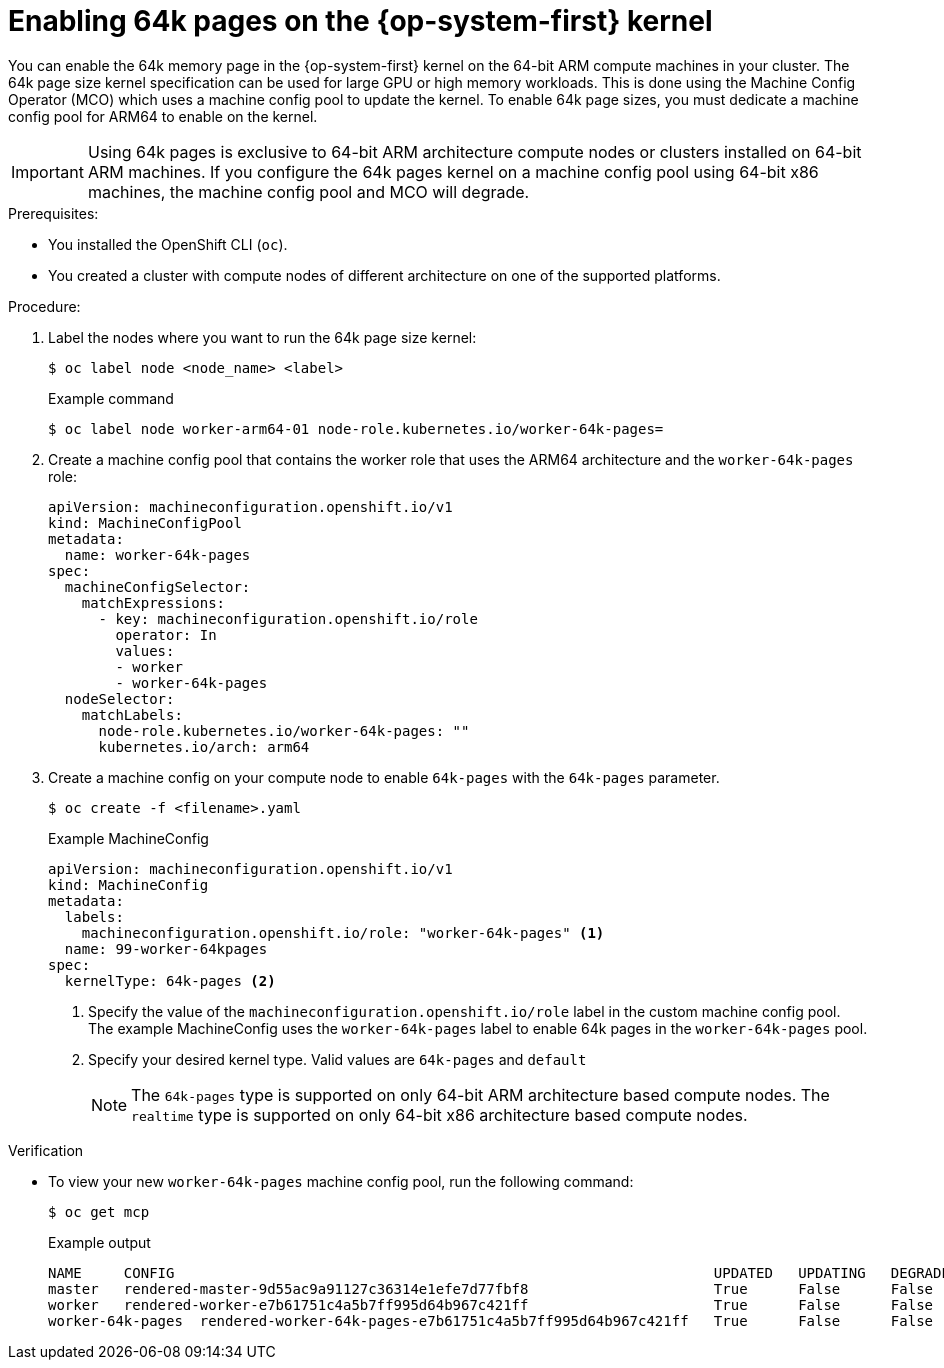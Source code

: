 //Module included in the following assemblies
//
//post_installation_configuration/multi-architecture-configuration.adoc

:_mod-docs-content-type: PROCEDURE
[id="multi-architecture-enabling-64k-pages_{context}"]

= Enabling 64k pages on the {op-system-first} kernel 

You can enable the 64k memory page in the {op-system-first} kernel on the 64-bit ARM compute machines in your cluster. The 64k page size kernel specification can be used for large GPU or high memory workloads. This is done using the Machine Config Operator (MCO) which uses a machine config pool to update the kernel. To enable 64k page sizes, you must dedicate a machine config pool for ARM64 to enable on the kernel.

[IMPORTANT]
====
Using 64k pages is exclusive to 64-bit ARM architecture compute nodes or clusters installed on 64-bit ARM machines. If you configure the 64k pages kernel on a machine config pool using 64-bit x86 machines, the machine config pool and MCO will degrade.
====

.Prerequisites: 
* You installed the OpenShift CLI (`oc`).
* You created a cluster with compute nodes of different architecture on one of the supported platforms.

.Procedure: 

. Label the nodes where you want to run the 64k page size kernel:
[source,terminal]
+
----
$ oc label node <node_name> <label>
----
+
.Example command 
[source,terminal]
----
$ oc label node worker-arm64-01 node-role.kubernetes.io/worker-64k-pages=
----

. Create a machine config pool that contains the worker role that uses the ARM64 architecture and the `worker-64k-pages` role:
[source,yaml]
+
----
apiVersion: machineconfiguration.openshift.io/v1
kind: MachineConfigPool
metadata:
  name: worker-64k-pages
spec:
  machineConfigSelector:
    matchExpressions:
      - key: machineconfiguration.openshift.io/role
        operator: In
        values:
        - worker
        - worker-64k-pages
  nodeSelector:
    matchLabels:
      node-role.kubernetes.io/worker-64k-pages: ""
      kubernetes.io/arch: arm64
----

. Create a machine config on your compute node to enable `64k-pages` with the `64k-pages` parameter. 
+
[source,terminal]
----
$ oc create -f <filename>.yaml
----
+
.Example MachineConfig
[source,yaml]
----
apiVersion: machineconfiguration.openshift.io/v1
kind: MachineConfig
metadata:
  labels:
    machineconfiguration.openshift.io/role: "worker-64k-pages" <1>
  name: 99-worker-64kpages  
spec:
  kernelType: 64k-pages <2>
----
<1> Specify the value of the `machineconfiguration.openshift.io/role` label in the custom machine config pool. The example MachineConfig uses the `worker-64k-pages` label to enable 64k pages in the `worker-64k-pages` pool. 
<2> Specify your desired kernel type. Valid values are `64k-pages` and `default`
+
[NOTE]
====
The `64k-pages` type is supported on only 64-bit ARM architecture based compute nodes. The `realtime` type is supported on only 64-bit x86 architecture based compute nodes.
====

.Verification 

* To view your new `worker-64k-pages` machine config pool, run the following command:
+
[source,terminal]
----
$ oc get mcp
----
+
.Example output 
[source,terminal]
----
NAME     CONFIG                                                                UPDATED   UPDATING   DEGRADED   MACHINECOUNT   READYMACHINECOUNT   UPDATEDMACHINECOUNT   DEGRADEDMACHINECOUNT   AGE
master   rendered-master-9d55ac9a91127c36314e1efe7d77fbf8                      True      False      False      3              3                   3                     0                      361d
worker   rendered-worker-e7b61751c4a5b7ff995d64b967c421ff                      True      False      False      7              7                   7                     0                      361d
worker-64k-pages  rendered-worker-64k-pages-e7b61751c4a5b7ff995d64b967c421ff   True      False      False      2              2                   2                     0                      35m
----